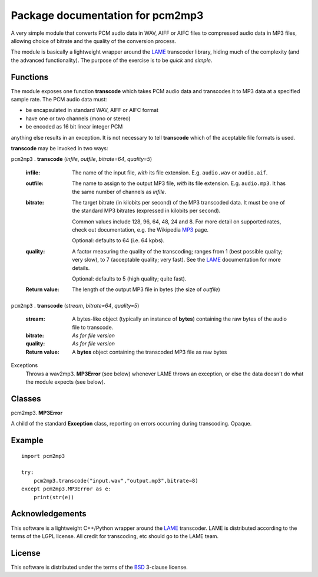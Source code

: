 ==================================
Package documentation for pcm2mp3
==================================

A very simple module that converts PCM audio data in WAV, AIFF or AIFC files to compressed audio data in MP3 files, allowing choice of bitrate and the quality of the conversion process.  

The module is basically a lightweight wrapper around the LAME_ transcoder library, hiding much of the complexity (and the advanced functionality).  The purpose of the exercise is to be *quick* and *simple*.

Functions
---------

The module exposes one function **transcode** which takes PCM audio data and transcodes it to MP3 data at a specified sample rate.  The PCM audio data must:

* be encapsulated in standard WAV, AIFF or AIFC format
* have one or two channels (mono or stereo)
* be encoded as 16 bit linear integer PCM

anything else results in an exception.  It is not necessary to tell **transcode** which of the aceptable file formats is used.

**transcode** may be invoked in two ways:   

``pcm2mp3`` . **transcode** (*infile*, *outfile*, *bitrate=64*, *quality=5*)

  :infile:     
    The name of the input file, *with* its file extension.  E.g. ``audio.wav`` or ``audio.aif``.

  :outfile:    
    The name to assign to the output MP3 file, *with* its file extension.  E.g. ``audio.mp3``.
    It has the same number of channels as *infile*.

  :bitrate:    
    The target bitrate (in kilobits per second) of the MP3 transcoded data.
    It must be one of the standard MP3 bitrates (expressed in kilobits per second).

    Common values include 128, 96, 64, 48, 24 and 8.  For more detail on supported rates, 
    check out documentation, e.g. the Wikipedia MP3_ page.   

    Optional: defaults to 64 (i.e. 64 kpbs).

  :quality:    
    A factor measuring the quality of the transcoding; ranges from 1 (best possible quality; very slow), 
    to 7 (acceptable quality; very fast).  See the LAME_ documentation for more details.

    Optional: defaults to 5 (high quality; quite fast).

  :Return value:
    The length of the output MP3 file in bytes (the size of *outfile*)


``pcm2mp3`` . **transcode** (*stream*, *bitrate=64*, *quality=5*)

  :stream:
    A bytes-like object (typically an instance of **bytes**) containing the raw bytes of the audio file to transcode. 
    

  :bitrate:    
    *As for file version*

  :quality:    
    *As for file version* 

  :Return value:
    A **bytes** object containing the transcoded MP3 file as raw bytes

Exceptions
  Throws a wav2mp3. **MP3Error** (see below) whenever LAME throws an exception, or else the data doesn't do what the module expects (see below).
    

Classes
-------

pcm2mp3. **MP3Error**

A child of the standard **Exception** class, reporting on errors occurring during transcoding.  Opaque.

Example
-------

::

  import pcm2mp3
  
  try:
      pcm2mp3.transcode("input.wav","output.mp3",bitrate=8)
  except pcm2mp3.MP3Error as e:
      print(str(e))


Acknowledgements
----------------

This software is a lightweight C++/Python wrapper around the LAME_ transcoder.  LAME is distributed according to the terms of the LGPL license.  All credit for transcoding, etc should go to the LAME team.

License
-------

This software is distributed under the terms of the BSD_ 3-clause license.   




.. _LAME: http://www.mp3dev.org
.. _MP3: https://en.wikipedia.org/wiki/MP3#Bit_rate
.. _BSD: https://opensource.org/licenses/BSD-3-Clause


